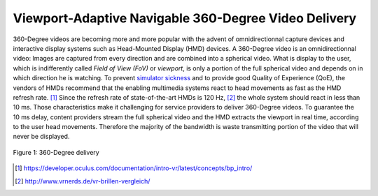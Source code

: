 Viewport-Adaptive Navigable 360-Degree Video Delivery
=====================================================

360-Degree videos are becoming more and more popular with the advent of omnidirectionnal capture devices and interactive display systems such as Head-Mounted Display |nbsp| (HMD) devices.
A 360-Degree video is an omnidirectionnal video: Images are captured from every direction and are combined into a spherical video.
What is display to the user, which is indifferently
called *Field of View (FoV)* or *viewport*, is only a portion of the full spherical video and depends on in which direction he is watching.
To prevent `simulator sickness <http://hfs.sagepub.com/content/53/3/308.short>`_ and to provide good Quality of Experience |nbsp| (QoE), the vendors of HMDs recommend that the enabling multimedia systems react to head movements as fast as the HMD refresh rate. |nbsp| [#]_
Since the refresh rate of state-of-the-art HMDs is 120 |hnbsp| Hz, [#]_ the whole system should react in less than 10 |hnbsp| ms.
Those characteristics make it challenging for service providers to deliver 360-Degree videos.
To guarantee the 10 |hnbsp| ms delay, content providers stream the full spherical video and the HMD extracts the viewport in real time, according to the user head
movements.
Therefore the majority of the bandwidth is waste transmitting portion of the video that will never be displayed.

.. figure:: images/360videos.gif
  :align: center

  Figure 1: 360-Degree delivery


.. [#] https://developer.oculus.com/documentation/intro-vr/latest/concepts/bp_intro/

.. [#] http://www.vrnerds.de/vr-brillen-vergleich/

.. |nbsp| unicode:: 0xA0
   :trim:

.. |hnbsp| unicode:: 0xA0
  :trim:
